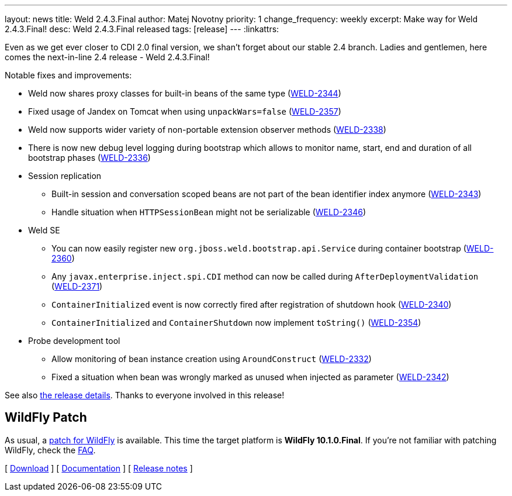 ---
layout: news
title: Weld 2.4.3.Final
author: Matej Novotny
priority: 1
change_frequency: weekly
excerpt: Make way for Weld 2.4.3.Final!
desc: Weld 2.4.3.Final released
tags: [release]
---
:linkattrs:

Even as we get ever closer to CDI 2.0 final version, we shan't forget about our stable 2.4 branch.
Ladies and gentlemen, here comes the next-in-line 2.4 release - Weld 2.4.3.Final!

Notable fixes and improvements:

* Weld now shares proxy classes for built-in beans of the same type (link:https://issues.jboss.org/browse/WELD-2344[WELD-2344, window="_blank"])
* Fixed usage of Jandex on Tomcat when using `unpackWars=false` (link:https://issues.jboss.org/browse/WELD-2357[WELD-2357, window="_blank"])
* Weld now supports wider variety of non-portable extension observer methods (link:https://issues.jboss.org/browse/WELD-2338[WELD-2338, window="_blank"])
* There is now new debug level logging during bootstrap which allows to monitor name, start, end and duration of all bootstrap phases (link:https://issues.jboss.org/browse/WELD-2336[WELD-2336, window="_blank"])
* Session replication
** Built-in session and conversation scoped beans are not part of the bean identifier index anymore (link:https://issues.jboss.org/browse/WELD-2343[WELD-2343, window="_blank"])
** Handle situation when `HTTPSessionBean` might not be serializable (link:https://issues.jboss.org/browse/WELD-2346[WELD-2346, window="_blank"]) 
* Weld SE
** You can now easily register new `org.jboss.weld.bootstrap.api.Service` during container bootstrap (link:https://issues.jboss.org/browse/WELD-2360[WELD-2360, window="_blank"])
** Any `javax.enterprise.inject.spi.CDI` method can now be called during `AfterDeploymentValidation` (link:https://issues.jboss.org/browse/WELD-2371[WELD-2371, window="_blank"])
** `ContainerInitialized` event is now correctly fired after registration of shutdown hook (link:https://issues.jboss.org/browse/WELD-2340[WELD-2340, window="_blank"])
** `ContainerInitialized` and `ContainerShutdown` now implement `toString()` (link:https://issues.jboss.org/browse/WELD-2354[WELD-2354, window="_blank"])
* Probe development tool
** Allow monitoring of bean instance creation using `AroundConstruct` (link:https://issues.jboss.org/browse/WELD-2332[WELD-2332, window="_blank"])
** Fixed a situation when bean was wrongly marked as unused when injected as parameter (link:https://issues.jboss.org/browse/WELD-2342[WELD-2342, window="_blank"])

See also https://issues.jboss.org/secure/ReleaseNote.jspa?projectId=12310891&version=12333607[the release details, window="_blank"].
Thanks to everyone involved in this release!

== WildFly Patch

As usual, a link:http://download.jboss.org/weld/2.4.3.Final/wildfly-10.1.0.Final-weld-2.4.3.Final-patch.zip[patch for WildFly, window="_blank"] is available.
This time the target platform is *WildFly 10.1.0.Final*.
If you’re not familiar with patching WildFly, check the link:/documentation/#12[FAQ].

&#91; link:/download/[Download] &#93;
&#91; link:http://docs.jboss.org/weld/reference/2.4.3.Final/en-US/html/[Documentation, window="_blank"] &#93;
&#91; link:https://issues.jboss.org/secure/ReleaseNote.jspa?projectId=12310891&version=12333607[Release notes, window="_blank"] &#93;
